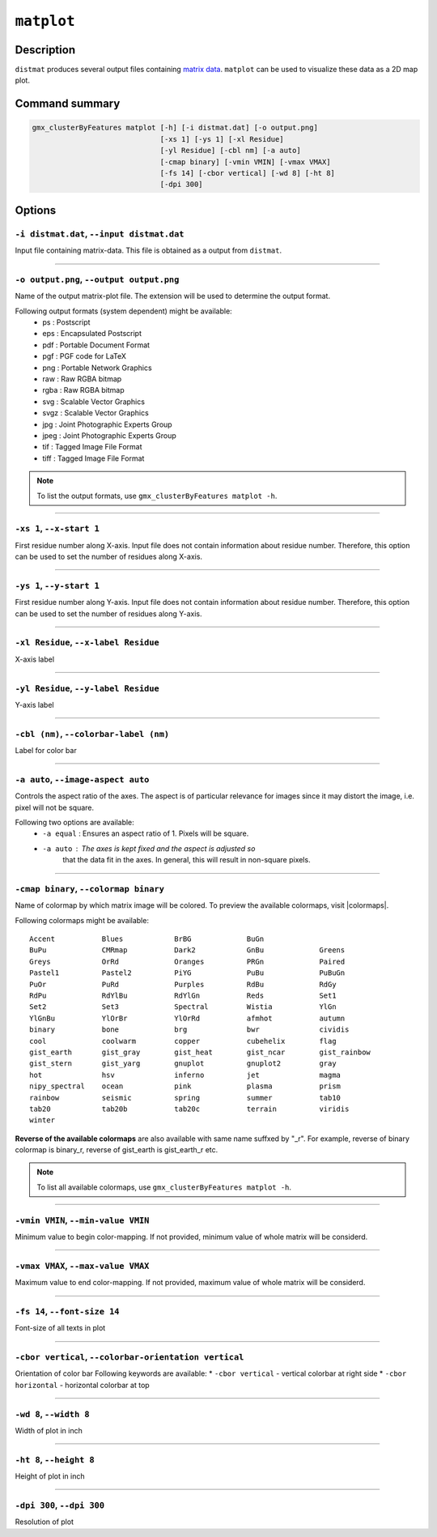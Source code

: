 .. |colormaps| raw:: html

   <a href="https://matplotlib.org/tutorials/colors/colormaps.html#classes-of-colormaps" target="_blank">colormaps list</a>
   
   
   
``matplot``
===========

Description
-----------

``distmat`` produces several output files containing 
`matrix data <distmat.html#output-files-table>`_. ``matplot`` 
can be used to visualize these data as a 2D map plot.

Command summary 
----------------

.. code-block:: bash

    gmx_clusterByFeatures matplot [-h] [-i distmat.dat] [-o output.png]
                                  [-xs 1] [-ys 1] [-xl Residue]
                                  [-yl Residue] [-cbl nm] [-a auto]
                                  [-cmap binary] [-vmin VMIN] [-vmax VMAX]
                                  [-fs 14] [-cbor vertical] [-wd 8] [-ht 8]
                                  [-dpi 300]
                                  
Options 
---------

``-i distmat.dat``, ``--input distmat.dat``
~~~~~~~~~~~~~~~~~~~~~~~~~~~~~~~~~~~~~~~~~~~~~
Input file containing matrix-data. This file is obtained as a output from ``distmat``.

******

``-o output.png``, ``--output output.png``
~~~~~~~~~~~~~~~~~~~~~~~~~~~~~~~~~~~~~~~~~~~~~
Name of the output matrix-plot file. The extension will be used to determine the output
format.
                        
Following output formats (system dependent) might be available:
    * ps : Postscript
    * eps : Encapsulated Postscript
    * pdf : Portable Document Format
    * pgf : PGF code for LaTeX
    * png : Portable Network Graphics
    * raw : Raw RGBA bitmap
    * rgba : Raw RGBA bitmap
    * svg : Scalable Vector Graphics
    * svgz : Scalable Vector Graphics
    * jpg : Joint Photographic Experts Group
    * jpeg : Joint Photographic Experts Group
    * tif : Tagged Image File Format
    * tiff : Tagged Image File Format

.. note:: To list the output formats, use ``gmx_clusterByFeatures matplot -h``.

******

``-xs 1``, ``--x-start 1``
~~~~~~~~~~~~~~~~~~~~~~~~~~~~~~~~~~~~~~~~~~~~~
First residue number along X-axis. Input file does not contain information about 
residue number. Therefore, this option can be used to set the number of residues 
along X-axis.

******

``-ys 1``, ``--y-start 1``
~~~~~~~~~~~~~~~~~~~~~~~~~~~~~~~~~~~~~~~~~~~~~
First residue number along Y-axis. Input file does not contain information about 
residue number. Therefore, this option can be used to set the number of residues 
along Y-axis.

******

``-xl Residue``, ``--x-label Residue``
~~~~~~~~~~~~~~~~~~~~~~~~~~~~~~~~~~~~~~~~~~~~~
X-axis label

******

``-yl Residue``, ``--y-label Residue``
~~~~~~~~~~~~~~~~~~~~~~~~~~~~~~~~~~~~~~~~~~~~~
Y-axis label

******

``-cbl (nm)``, ``--colorbar-label (nm)``
~~~~~~~~~~~~~~~~~~~~~~~~~~~~~~~~~~~~~~~~~~~~~
Label for color bar

******

``-a auto``, ``--image-aspect auto``
~~~~~~~~~~~~~~~~~~~~~~~~~~~~~~~~~~~~~~~~~~~~~
Controls the aspect ratio of the axes.
The aspect is of particular relevance for images since it may distort 
the image, i.e. pixel will not be square.

Following two options are available:
    * ``-a equal`` : Ensures an aspect ratio of 1. Pixels will be square.
    * ``-a auto``  : The axes is kept fixed and the aspect is adjusted so
                     that the data fit in the axes. In general, this will 
                     result in non-square pixels.


******

``-cmap binary``, ``--colormap binary``
~~~~~~~~~~~~~~~~~~~~~~~~~~~~~~~~~~~~~~~~~~~~~
Name of colormap by which matrix image will be colored.
To preview the available colormaps, visit |colormaps|.


Following colormaps might be available:
::

    Accent           Blues            BrBG             BuGn             
    BuPu             CMRmap           Dark2            GnBu             Greens           
    Greys            OrRd             Oranges          PRGn             Paired           
    Pastel1          Pastel2          PiYG             PuBu             PuBuGn           
    PuOr             PuRd             Purples          RdBu             RdGy             
    RdPu             RdYlBu           RdYlGn           Reds             Set1             
    Set2             Set3             Spectral         Wistia           YlGn             
    YlGnBu           YlOrBr           YlOrRd           afmhot           autumn           
    binary           bone             brg              bwr              cividis          
    cool             coolwarm         copper           cubehelix        flag             
    gist_earth       gist_gray        gist_heat        gist_ncar        gist_rainbow     
    gist_stern       gist_yarg        gnuplot          gnuplot2         gray             
    hot              hsv              inferno          jet              magma            
    nipy_spectral    ocean            pink             plasma           prism            
    rainbow          seismic          spring           summer           tab10            
    tab20            tab20b           tab20c           terrain          viridis          
    winter           

**Reverse of the available colormaps** are also available with same name suffxed by 
"_r". For example, reverse of binary colormap is binary_r, reverse of gist_earth
is gist_earth_r etc.

.. note:: To list all available colormaps, use ``gmx_clusterByFeatures matplot -h``.

******

``-vmin VMIN``, ``--min-value VMIN``
~~~~~~~~~~~~~~~~~~~~~~~~~~~~~~~~~~~~~~~~~~~~~
Minimum value to begin color-mapping.
If not provided, minimum value of whole matrix will be considerd.

******

``-vmax VMAX``, ``--max-value VMAX``
~~~~~~~~~~~~~~~~~~~~~~~~~~~~~~~~~~~~~~~~~~~~~
Maximum value to end color-mapping.
If not provided, maximum value of whole matrix will be considerd.

******

``-fs 14``, ``--font-size 14``
~~~~~~~~~~~~~~~~~~~~~~~~~~~~~~~~~~~~~~~~~~~~~
Font-size of all texts in plot

******

``-cbor vertical``, ``--colorbar-orientation vertical``
~~~~~~~~~~~~~~~~~~~~~~~~~~~~~~~~~~~~~~~~~~~~~~~~~~~~~~~~~
Orientation of color bar
Following keywords are available:
* ``-cbor vertical`` - vertical colorbar at right side
* ``-cbor horizontal`` - horizontal colorbar at top

******

``-wd 8``, ``--width 8``
~~~~~~~~~~~~~~~~~~~~~~~~~~~~~~
Width of plot in inch

******

``-ht 8``, ``--height 8``
~~~~~~~~~~~~~~~~~~~~~~~~~~~~~~
Height of plot in inch

******

``-dpi 300``, ``--dpi 300``
~~~~~~~~~~~~~~~~~~~~~~~~~~~~~~
Resolution of plot
